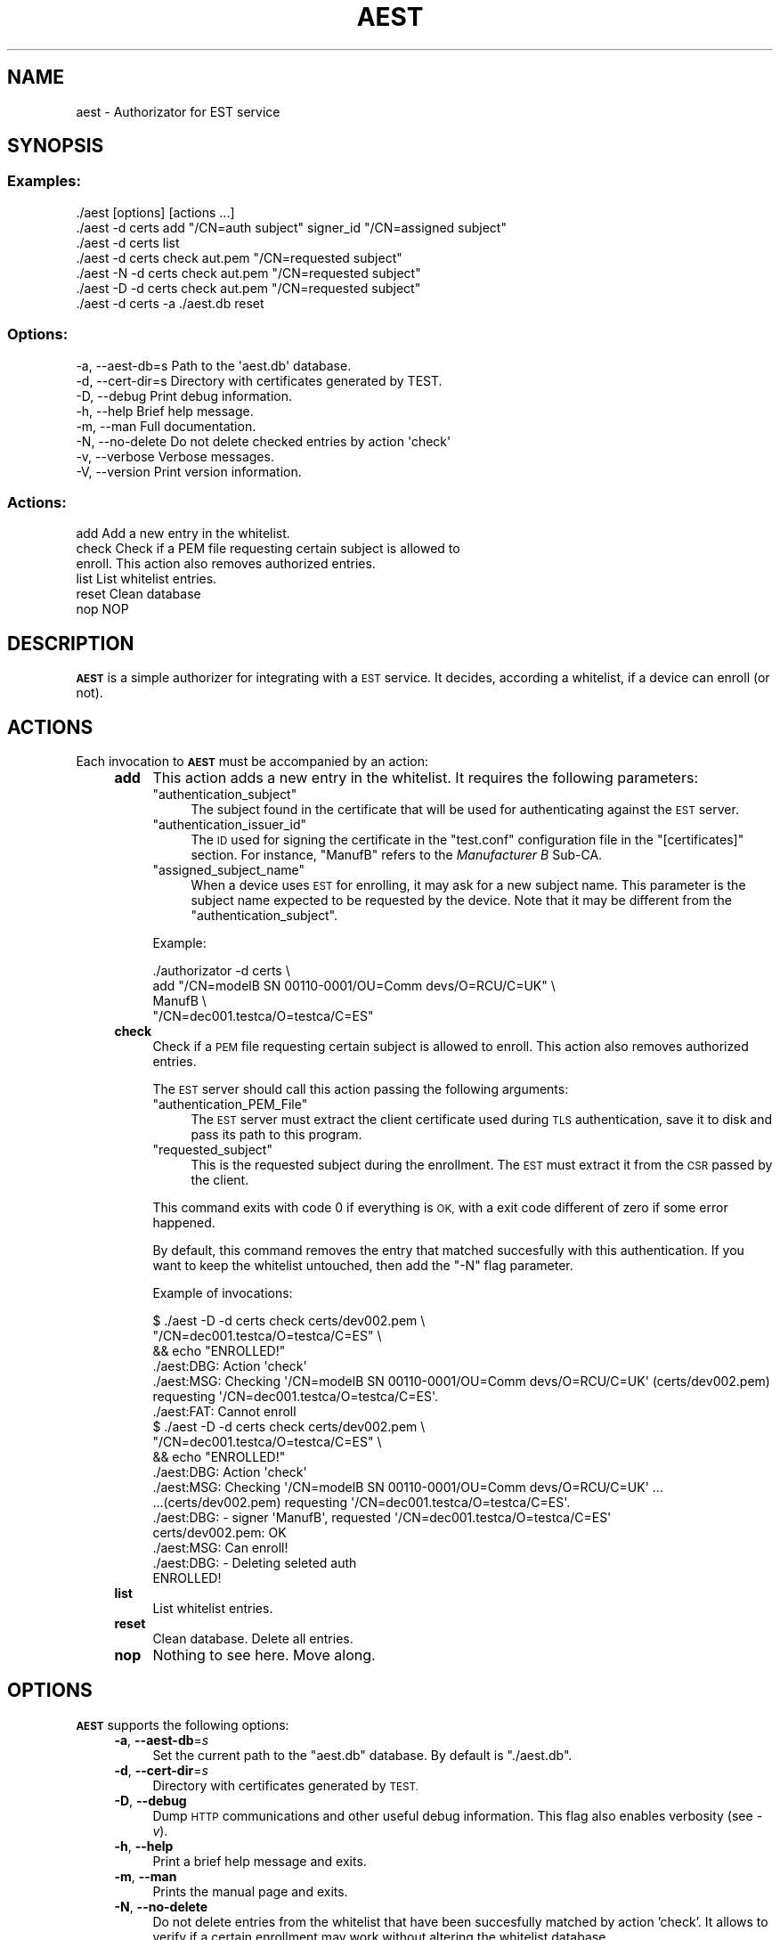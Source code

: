 .\" Automatically generated by Pod::Man 4.09 (Pod::Simple 3.35)
.\"
.\" Standard preamble:
.\" ========================================================================
.de Sp \" Vertical space (when we can't use .PP)
.if t .sp .5v
.if n .sp
..
.de Vb \" Begin verbatim text
.ft CW
.nf
.ne \\$1
..
.de Ve \" End verbatim text
.ft R
.fi
..
.\" Set up some character translations and predefined strings.  \*(-- will
.\" give an unbreakable dash, \*(PI will give pi, \*(L" will give a left
.\" double quote, and \*(R" will give a right double quote.  \*(C+ will
.\" give a nicer C++.  Capital omega is used to do unbreakable dashes and
.\" therefore won't be available.  \*(C` and \*(C' expand to `' in nroff,
.\" nothing in troff, for use with C<>.
.tr \(*W-
.ds C+ C\v'-.1v'\h'-1p'\s-2+\h'-1p'+\s0\v'.1v'\h'-1p'
.ie n \{\
.    ds -- \(*W-
.    ds PI pi
.    if (\n(.H=4u)&(1m=24u) .ds -- \(*W\h'-12u'\(*W\h'-12u'-\" diablo 10 pitch
.    if (\n(.H=4u)&(1m=20u) .ds -- \(*W\h'-12u'\(*W\h'-8u'-\"  diablo 12 pitch
.    ds L" ""
.    ds R" ""
.    ds C` ""
.    ds C' ""
'br\}
.el\{\
.    ds -- \|\(em\|
.    ds PI \(*p
.    ds L" ``
.    ds R" ''
.    ds C`
.    ds C'
'br\}
.\"
.\" Escape single quotes in literal strings from groff's Unicode transform.
.ie \n(.g .ds Aq \(aq
.el       .ds Aq '
.\"
.\" If the F register is >0, we'll generate index entries on stderr for
.\" titles (.TH), headers (.SH), subsections (.SS), items (.Ip), and index
.\" entries marked with X<> in POD.  Of course, you'll have to process the
.\" output yourself in some meaningful fashion.
.\"
.\" Avoid warning from groff about undefined register 'F'.
.de IX
..
.if !\nF .nr F 0
.if \nF>0 \{\
.    de IX
.    tm Index:\\$1\t\\n%\t"\\$2"
..
.    if !\nF==2 \{\
.        nr % 0
.        nr F 2
.    \}
.\}
.\"
.\" Accent mark definitions (@(#)ms.acc 1.5 88/02/08 SMI; from UCB 4.2).
.\" Fear.  Run.  Save yourself.  No user-serviceable parts.
.    \" fudge factors for nroff and troff
.if n \{\
.    ds #H 0
.    ds #V .8m
.    ds #F .3m
.    ds #[ \f1
.    ds #] \fP
.\}
.if t \{\
.    ds #H ((1u-(\\\\n(.fu%2u))*.13m)
.    ds #V .6m
.    ds #F 0
.    ds #[ \&
.    ds #] \&
.\}
.    \" simple accents for nroff and troff
.if n \{\
.    ds ' \&
.    ds ` \&
.    ds ^ \&
.    ds , \&
.    ds ~ ~
.    ds /
.\}
.if t \{\
.    ds ' \\k:\h'-(\\n(.wu*8/10-\*(#H)'\'\h"|\\n:u"
.    ds ` \\k:\h'-(\\n(.wu*8/10-\*(#H)'\`\h'|\\n:u'
.    ds ^ \\k:\h'-(\\n(.wu*10/11-\*(#H)'^\h'|\\n:u'
.    ds , \\k:\h'-(\\n(.wu*8/10)',\h'|\\n:u'
.    ds ~ \\k:\h'-(\\n(.wu-\*(#H-.1m)'~\h'|\\n:u'
.    ds / \\k:\h'-(\\n(.wu*8/10-\*(#H)'\z\(sl\h'|\\n:u'
.\}
.    \" troff and (daisy-wheel) nroff accents
.ds : \\k:\h'-(\\n(.wu*8/10-\*(#H+.1m+\*(#F)'\v'-\*(#V'\z.\h'.2m+\*(#F'.\h'|\\n:u'\v'\*(#V'
.ds 8 \h'\*(#H'\(*b\h'-\*(#H'
.ds o \\k:\h'-(\\n(.wu+\w'\(de'u-\*(#H)/2u'\v'-.3n'\*(#[\z\(de\v'.3n'\h'|\\n:u'\*(#]
.ds d- \h'\*(#H'\(pd\h'-\w'~'u'\v'-.25m'\f2\(hy\fP\v'.25m'\h'-\*(#H'
.ds D- D\\k:\h'-\w'D'u'\v'-.11m'\z\(hy\v'.11m'\h'|\\n:u'
.ds th \*(#[\v'.3m'\s+1I\s-1\v'-.3m'\h'-(\w'I'u*2/3)'\s-1o\s+1\*(#]
.ds Th \*(#[\s+2I\s-2\h'-\w'I'u*3/5'\v'-.3m'o\v'.3m'\*(#]
.ds ae a\h'-(\w'a'u*4/10)'e
.ds Ae A\h'-(\w'A'u*4/10)'E
.    \" corrections for vroff
.if v .ds ~ \\k:\h'-(\\n(.wu*9/10-\*(#H)'\s-2\u~\d\s+2\h'|\\n:u'
.if v .ds ^ \\k:\h'-(\\n(.wu*10/11-\*(#H)'\v'-.4m'^\v'.4m'\h'|\\n:u'
.    \" for low resolution devices (crt and lpr)
.if \n(.H>23 .if \n(.V>19 \
\{\
.    ds : e
.    ds 8 ss
.    ds o a
.    ds d- d\h'-1'\(ga
.    ds D- D\h'-1'\(hy
.    ds th \o'bp'
.    ds Th \o'LP'
.    ds ae ae
.    ds Ae AE
.\}
.rm #[ #] #H #V #F C
.\" ========================================================================
.\"
.IX Title "AEST 1"
.TH AEST 1 "2020-11-27" "perl v5.26.1" "User Contributed Perl Documentation"
.\" For nroff, turn off justification.  Always turn off hyphenation; it makes
.\" way too many mistakes in technical documents.
.if n .ad l
.nh
.SH "NAME"
aest \- Authorizator for EST service
.SH "SYNOPSIS"
.IX Header "SYNOPSIS"
.SS "Examples:"
.IX Subsection "Examples:"
.Vb 7
\&  ./aest [options] [actions ...]
\&  ./aest \-d certs add "/CN=auth subject" signer_id "/CN=assigned subject"
\&  ./aest \-d certs list
\&  ./aest \-d certs check aut.pem "/CN=requested subject"
\&  ./aest \-N \-d certs check aut.pem "/CN=requested subject"
\&  ./aest \-D \-d certs check aut.pem "/CN=requested subject"
\&  ./aest \-d certs \-a ./aest.db reset
.Ve
.SS "Options:"
.IX Subsection "Options:"
.Vb 8
\&  \-a, \-\-aest\-db=s     Path to the \*(Aqaest.db\*(Aq database.
\&  \-d, \-\-cert\-dir=s    Directory with certificates generated by TEST.
\&  \-D, \-\-debug         Print debug information.
\&  \-h, \-\-help          Brief help message.
\&  \-m, \-\-man           Full documentation.
\&  \-N, \-\-no\-delete     Do not delete checked entries by action \*(Aqcheck\*(Aq
\&  \-v, \-\-verbose       Verbose messages.
\&  \-V, \-\-version       Print version information.
.Ve
.SS "Actions:"
.IX Subsection "Actions:"
.Vb 6
\&  add           Add a new entry in the whitelist.
\&  check         Check if a PEM file requesting certain subject is allowed to
\&                enroll. This action also removes authorized entries.
\&  list          List whitelist entries.
\&  reset         Clean database
\&  nop           NOP
.Ve
.SH "DESCRIPTION"
.IX Header "DESCRIPTION"
\&\fB\s-1AEST\s0\fR is a simple authorizer for integrating with a \s-1EST\s0 service. It decides,
according a whitelist, if a device can enroll (or not).
.SH "ACTIONS"
.IX Header "ACTIONS"
Each invocation to \fB\s-1AEST\s0\fR must be accompanied by an action:
.RS 4
.IP "\fBadd\fR" 4
.IX Item "add"
This action adds a new entry in the whitelist. It requires the following
parameters:
.RS 4
.ie n .IP """authentication_subject""" 4
.el .IP "\f(CWauthentication_subject\fR" 4
.IX Item "authentication_subject"
The subject found in the certificate that will be used for authenticating
against the \s-1EST\s0 server.
.ie n .IP """authentication_issuer_id""" 4
.el .IP "\f(CWauthentication_issuer_id\fR" 4
.IX Item "authentication_issuer_id"
The \s-1ID\s0 used for signing the certificate in the \f(CW\*(C`test.conf\*(C'\fR configuration file
in the \f(CW\*(C`[certificates]\*(C'\fR section. For instance, \f(CW\*(C`ManufB\*(C'\fR refers to the
\&\fIManufacturer B\fR Sub-CA.
.ie n .IP """assigned_subject_name""" 4
.el .IP "\f(CWassigned_subject_name\fR" 4
.IX Item "assigned_subject_name"
When a device uses \s-1EST\s0 for enrolling, it may ask for a new subject name. This
parameter is the subject name expected to be requested by the device. Note that
it may be different from the \f(CW\*(C`authentication_subject\*(C'\fR.
.RE
.RS 4
.Sp
Example:
.Sp
.Vb 4
\&    ./authorizator \-d certs \e
\&        add "/CN=modelB SN 00110\-0001/OU=Comm devs/O=RCU/C=UK" \e
\&        ManufB \e
\&        "/CN=dec001.testca/O=testca/C=ES"
.Ve
.RE
.IP "\fBcheck\fR" 4
.IX Item "check"
Check if a \s-1PEM\s0 file requesting certain subject is allowed to enroll. This
action also removes authorized entries.
.Sp
The \s-1EST\s0 server should call this action passing the following arguments:
.RS 4
.ie n .IP """authentication_PEM_File""" 4
.el .IP "\f(CWauthentication_PEM_File\fR" 4
.IX Item "authentication_PEM_File"
The \s-1EST\s0 server must extract the client certificate used during \s-1TLS\s0
authentication, save it to disk and pass its path to this program.
.ie n .IP """requested_subject""" 4
.el .IP "\f(CWrequested_subject\fR" 4
.IX Item "requested_subject"
This is the requested subject during the enrollment. The \s-1EST\s0 must extract it
from the \s-1CSR\s0 passed by the client.
.RE
.RS 4
.Sp
This command exits with code 0 if everything is \s-1OK,\s0 with a exit code different
of zero if some error happened.
.Sp
By default, this command removes the entry that matched succesfully with this
authentication. If you want to keep the whitelist untouched, then add the \f(CW\*(C`\-N\*(C'\fR
flag parameter.
.Sp
Example of invocations:
.Sp
.Vb 6
\&  $ ./aest \-D \-d certs check certs/dev002.pem \e
\&                             "/CN=dec001.testca/O=testca/C=ES" \e
\&    && echo "ENROLLED!"
\&  ./aest:DBG: Action \*(Aqcheck\*(Aq
\&  ./aest:MSG: Checking \*(Aq/CN=modelB SN 00110\-0001/OU=Comm devs/O=RCU/C=UK\*(Aq (certs/dev002.pem) requesting \*(Aq/CN=dec001.testca/O=testca/C=ES\*(Aq.
\&  ./aest:FAT: Cannot enroll
\&  
\&  $ ./aest \-D \-d certs check certs/dev002.pem \e
\&                             "/CN=dec001.testca/O=testca/C=ES" \e
\&    && echo "ENROLLED!"
\&  ./aest:DBG: Action \*(Aqcheck\*(Aq
\&  ./aest:MSG: Checking \*(Aq/CN=modelB SN 00110\-0001/OU=Comm devs/O=RCU/C=UK\*(Aq ...
\&            ...(certs/dev002.pem) requesting \*(Aq/CN=dec001.testca/O=testca/C=ES\*(Aq.
\&  ./aest:DBG:   \- signer \*(AqManufB\*(Aq, requested \*(Aq/CN=dec001.testca/O=testca/C=ES\*(Aq
\&  certs/dev002.pem: OK
\&  ./aest:MSG: Can enroll!
\&  ./aest:DBG:   \- Deleting seleted auth
\&  ENROLLED!
.Ve
.RE
.IP "\fBlist\fR" 4
.IX Item "list"
List whitelist entries.
.IP "\fBreset\fR" 4
.IX Item "reset"
Clean database. Delete all entries.
.IP "\fBnop\fR" 4
.IX Item "nop"
Nothing to see here. Move along.
.RE
.RS 4
.RE
.SH "OPTIONS"
.IX Header "OPTIONS"
\&\fB\s-1AEST\s0\fR supports the following options:
.RS 4
.IP "\fB\-a\fR, \fB\-\-aest\-db\fR=\fIs\fR" 4
.IX Item "-a, --aest-db=s"
Set the current path to the \f(CW\*(C`aest.db\*(C'\fR database. By default is \f(CW\*(C`./aest.db\*(C'\fR.
.IP "\fB\-d\fR, \fB\-\-cert\-dir\fR=\fIs\fR" 4
.IX Item "-d, --cert-dir=s"
Directory with certificates generated by \s-1TEST.\s0
.IP "\fB\-D\fR, \fB\-\-debug\fR" 4
.IX Item "-D, --debug"
Dump \s-1HTTP\s0 communications and other useful debug information. This flag also enables
verbosity (see \fI\-v\fR).
.IP "\fB\-h\fR, \fB\-\-help\fR" 4
.IX Item "-h, --help"
Print a brief help message and exits.
.IP "\fB\-m\fR, \fB\-\-man\fR" 4
.IX Item "-m, --man"
Prints the manual page and exits.
.IP "\fB\-N\fR, \fB\-\-no\-delete\fR" 4
.IX Item "-N, --no-delete"
Do not delete entries from the whitelist that have been succesfully matched by
action 'check'. It allows to verify if a certain enrollment may work without
altering the whitelist database.
.IP "\fB\-v\fR, \fB\-\-verbose\fR" 4
.IX Item "-v, --verbose"
Verbose messages.
.IP "\fB\-V\fR, \fB\-\-version\fR" 4
.IX Item "-V, --version"
Print version information.
.RE
.RS 4
.RE
.SH "SEE ALSO"
.IX Header "SEE ALSO"
.IP "pest" 8
.IX Item "pest"
\&\s-1PEST\s0 manual page.
.IP "test" 8
.IX Item "test"
\&\s-1TEST\s0 manual page.
.IP "test.conf" 8
.IX Item "test.conf"
A complete test suite for testing an \s-1EST\s0 server supporting enrollments based on
third-party \s-1CA\s0 issued certificates. This means that clients authenticate
themselves using a certificate belonging to an external \s-1CA\s0 during enrollment.
Once they are enrolled, re-enrollments are conducted using the \s-1EST CA.\s0
.ie n .IP """demo.conf"" in demo" 8
.el .IP "``demo.conf'' in demo" 8
.IX Item "demo.conf in demo"
A complete (and simpler) test suite for testing the public \s-1EST\s0 service found in
<http://testrfc7030.com/>.
.IP "<http://www.testrfc7030.com/>" 8
.IX Item "<http://www.testrfc7030.com/>"
This server can be used to test the \s-1EST\s0 protocol as defined in \s-1RFC 7030.\s0
